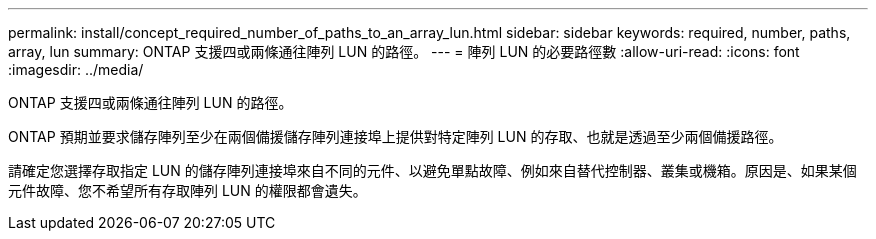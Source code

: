 ---
permalink: install/concept_required_number_of_paths_to_an_array_lun.html 
sidebar: sidebar 
keywords: required, number, paths, array, lun 
summary: ONTAP 支援四或兩條通往陣列 LUN 的路徑。 
---
= 陣列 LUN 的必要路徑數
:allow-uri-read: 
:icons: font
:imagesdir: ../media/


[role="lead"]
ONTAP 支援四或兩條通往陣列 LUN 的路徑。

ONTAP 預期並要求儲存陣列至少在兩個備援儲存陣列連接埠上提供對特定陣列 LUN 的存取、也就是透過至少兩個備援路徑。

請確定您選擇存取指定 LUN 的儲存陣列連接埠來自不同的元件、以避免單點故障、例如來自替代控制器、叢集或機箱。原因是、如果某個元件故障、您不希望所有存取陣列 LUN 的權限都會遺失。
